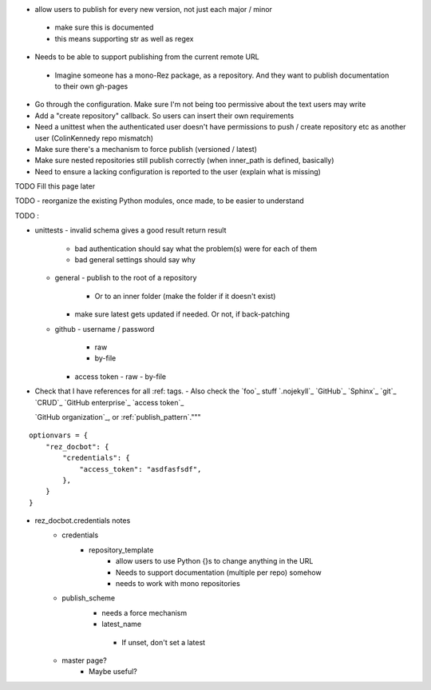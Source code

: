 - allow users to publish for every new version, not just each major / minor
 - make sure this is documented
 - this means supporting str as well as regex

- Needs to be able to support publishing from the current remote URL
 - Imagine someone has a mono-Rez package, as a repository. And they want to
   publish documentation to their own gh-pages

- Go through the configuration. Make sure I'm not being too permissive about the text users may write
- Add a "create repository" callback. So users can insert their own requirements
- Need a unittest when the authenticated user doesn't have permissions to push / create repository etc as another user (ColinKennedy repo mismatch)


- Make sure there's a mechanism to force publish (versioned / latest)

- Make sure nested repositories still publish correctly (when inner_path is defined, basically)
- Need to ensure a lacking configuration is reported to the user (explain what is missing)


TODO Fill this page later

TODO - reorganize the existing Python modules, once made, to be easier to understand

TODO :

- unittests
  - invalid schema gives a good result return result
     - bad authentication should say what the problem(s) were for each of them
     - bad general settings should say why
  - general
    - publish to the root of a repository
      - Or to an inner folder (make the folder if it doesn't exist)
    - make sure latest gets updated if needed. Or not, if back-patching
  - github
    - username / password
      - raw
      - by-file
    - access token
      - raw
      - by-file

- Check that I have references for all :ref: tags.
  - Also check the `foo`_ stuff
  `.nojekyll`_
  `GitHub`_
  `Sphinx`_
  `git`_
  `CRUD`_
  `GitHub enterprise`_
  `access token`_

  `GitHub organization`_, or
  :ref:`publish_pattern`."""

::

    optionvars = {
        "rez_docbot": {
            "credentials": {
                "access_token": "asdfasfsdf",
            },
        }
    }

- rez_docbot.credentials notes
    - credentials
        - repository_template
            - allow users to use Python {}s to change anything in the URL
            - Needs to support documentation (multiple per repo) somehow
            - needs to work with mono repositories
    - publish_scheme
        - needs a force mechanism
        - latest_name
         - If unset, don't set a latest
    - master page?
        - Maybe useful?
